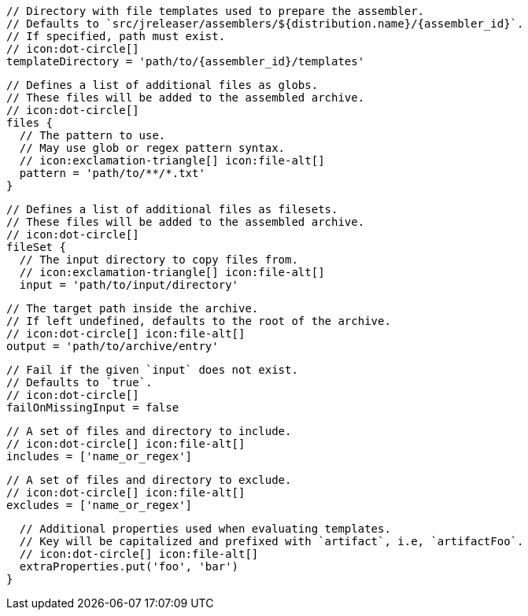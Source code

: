         // Directory with file templates used to prepare the assembler.
        // Defaults to `src/jreleaser/assemblers/${distribution.name}/{assembler_id}`.
        // If specified, path must exist.
        // icon:dot-circle[]
        templateDirectory = 'path/to/{assembler_id}/templates'

        // Defines a list of additional files as globs.
        // These files will be added to the assembled archive.
        // icon:dot-circle[]
        files {
          // The pattern to use.
          // May use glob or regex pattern syntax.
          // icon:exclamation-triangle[] icon:file-alt[]
          pattern = 'path/to/**/*.txt'
        }

ifdef::archive[]
        // icon:exclamation-triangle[]
endif::archive[]
ifndef::archive[]
        // Defines a list of additional files as filesets.
        // These files will be added to the assembled archive.
        // icon:dot-circle[]
endif::archive[]
        fileSet {
          // The input directory to copy files from.
          // icon:exclamation-triangle[] icon:file-alt[]
          input = 'path/to/input/directory'

          // The target path inside the archive.
          // If left undefined, defaults to the root of the archive.
          // icon:dot-circle[] icon:file-alt[]
          output = 'path/to/archive/entry'

          // Fail if the given `input` does not exist.
          // Defaults to `true`.
          // icon:dot-circle[]
          failOnMissingInput = false

          // A set of files and directory to include.
          // icon:dot-circle[] icon:file-alt[]
          includes = ['name_or_regex']

          // A set of files and directory to exclude.
          // icon:dot-circle[] icon:file-alt[]
          excludes = ['name_or_regex']

          // Additional properties used when evaluating templates.
          // Key will be capitalized and prefixed with `artifact`, i.e, `artifactFoo`.
          // icon:dot-circle[] icon:file-alt[]
          extraProperties.put('foo', 'bar')
        }